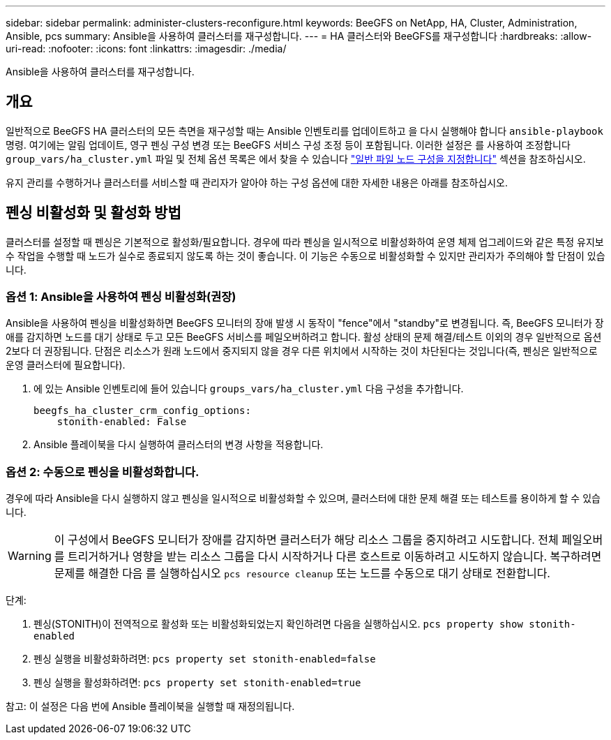 ---
sidebar: sidebar 
permalink: administer-clusters-reconfigure.html 
keywords: BeeGFS on NetApp, HA, Cluster, Administration, Ansible, pcs 
summary: Ansible을 사용하여 클러스터를 재구성합니다. 
---
= HA 클러스터와 BeeGFS를 재구성합니다
:hardbreaks:
:allow-uri-read: 
:nofooter: 
:icons: font
:linkattrs: 
:imagesdir: ./media/


[role="lead"]
Ansible을 사용하여 클러스터를 재구성합니다.



== 개요

일반적으로 BeeGFS HA 클러스터의 모든 측면을 재구성할 때는 Ansible 인벤토리를 업데이트하고 을 다시 실행해야 합니다 `ansible-playbook` 명령. 여기에는 알림 업데이트, 영구 펜싱 구성 변경 또는 BeeGFS 서비스 구성 조정 등이 포함됩니다. 이러한 설정은 를 사용하여 조정합니다 `group_vars/ha_cluster.yml` 파일 및 전체 옵션 목록은 에서 찾을 수 있습니다 link:custom-architectures-inventory-common-file-node-configuration.html["일반 파일 노드 구성을 지정합니다"^] 섹션을 참조하십시오.

유지 관리를 수행하거나 클러스터를 서비스할 때 관리자가 알아야 하는 구성 옵션에 대한 자세한 내용은 아래를 참조하십시오.



== 펜싱 비활성화 및 활성화 방법

클러스터를 설정할 때 펜싱은 기본적으로 활성화/필요합니다. 경우에 따라 펜싱을 일시적으로 비활성화하여 운영 체제 업그레이드와 같은 특정 유지보수 작업을 수행할 때 노드가 실수로 종료되지 않도록 하는 것이 좋습니다. 이 기능은 수동으로 비활성화할 수 있지만 관리자가 주의해야 할 단점이 있습니다.



=== 옵션 1: Ansible을 사용하여 펜싱 비활성화(권장)

Ansible을 사용하여 펜싱을 비활성화하면 BeeGFS 모니터의 장애 발생 시 동작이 "fence"에서 "standby"로 변경됩니다. 즉, BeeGFS 모니터가 장애를 감지하면 노드를 대기 상태로 두고 모든 BeeGFS 서비스를 페일오버하려고 합니다. 활성 상태의 문제 해결/테스트 이외의 경우 일반적으로 옵션 2보다 더 권장됩니다. 단점은 리소스가 원래 노드에서 중지되지 않을 경우 다른 위치에서 시작하는 것이 차단된다는 것입니다(즉, 펜싱은 일반적으로 운영 클러스터에 필요합니다).

. 에 있는 Ansible 인벤토리에 들어 있습니다 `groups_vars/ha_cluster.yml` 다음 구성을 추가합니다.
+
[source, console]
----
beegfs_ha_cluster_crm_config_options:
    stonith-enabled: False
----
. Ansible 플레이북을 다시 실행하여 클러스터의 변경 사항을 적용합니다.




=== 옵션 2: 수동으로 펜싱을 비활성화합니다.

경우에 따라 Ansible을 다시 실행하지 않고 펜싱을 일시적으로 비활성화할 수 있으며, 클러스터에 대한 문제 해결 또는 테스트를 용이하게 할 수 있습니다.


WARNING: 이 구성에서 BeeGFS 모니터가 장애를 감지하면 클러스터가 해당 리소스 그룹을 중지하려고 시도합니다. 전체 페일오버를 트리거하거나 영향을 받는 리소스 그룹을 다시 시작하거나 다른 호스트로 이동하려고 시도하지 않습니다. 복구하려면 문제를 해결한 다음 를 실행하십시오 `pcs resource cleanup` 또는 노드를 수동으로 대기 상태로 전환합니다.

단계:

. 펜싱(STONITH)이 전역적으로 활성화 또는 비활성화되었는지 확인하려면 다음을 실행하십시오. `pcs property show stonith-enabled`
. 펜싱 실행을 비활성화하려면: `pcs property set stonith-enabled=false`
. 펜싱 실행을 활성화하려면: `pcs property set stonith-enabled=true`


참고: 이 설정은 다음 번에 Ansible 플레이북을 실행할 때 재정의됩니다.
